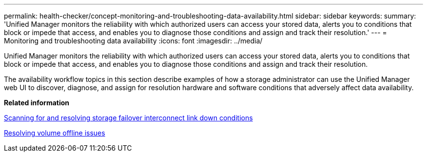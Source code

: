 ---
permalink: health-checker/concept-monitoring-and-troubleshooting-data-availability.html
sidebar: sidebar
keywords: 
summary: 'Unified Manager monitors the reliability with which authorized users can access your stored data, alerts you to conditions that block or impede that access, and enables you to diagnose those conditions and assign and track their resolution.'
---
= Monitoring and troubleshooting data availability
:icons: font
:imagesdir: ../media/

[.lead]
Unified Manager monitors the reliability with which authorized users can access your stored data, alerts you to conditions that block or impede that access, and enables you to diagnose those conditions and assign and track their resolution.

The availability workflow topics in this section describe examples of how a storage administrator can use the Unified Manager web UI to discover, diagnose, and assign for resolution hardware and software conditions that adversely affect data availability.

*Related information*

xref:task-resolving-a-storage-failover-interconnect-link-down-condition.adoc[Scanning for and resolving storage failover interconnect link down conditions]

xref:task-resolving-volume-offline-issues.adoc[Resolving volume offline issues]

